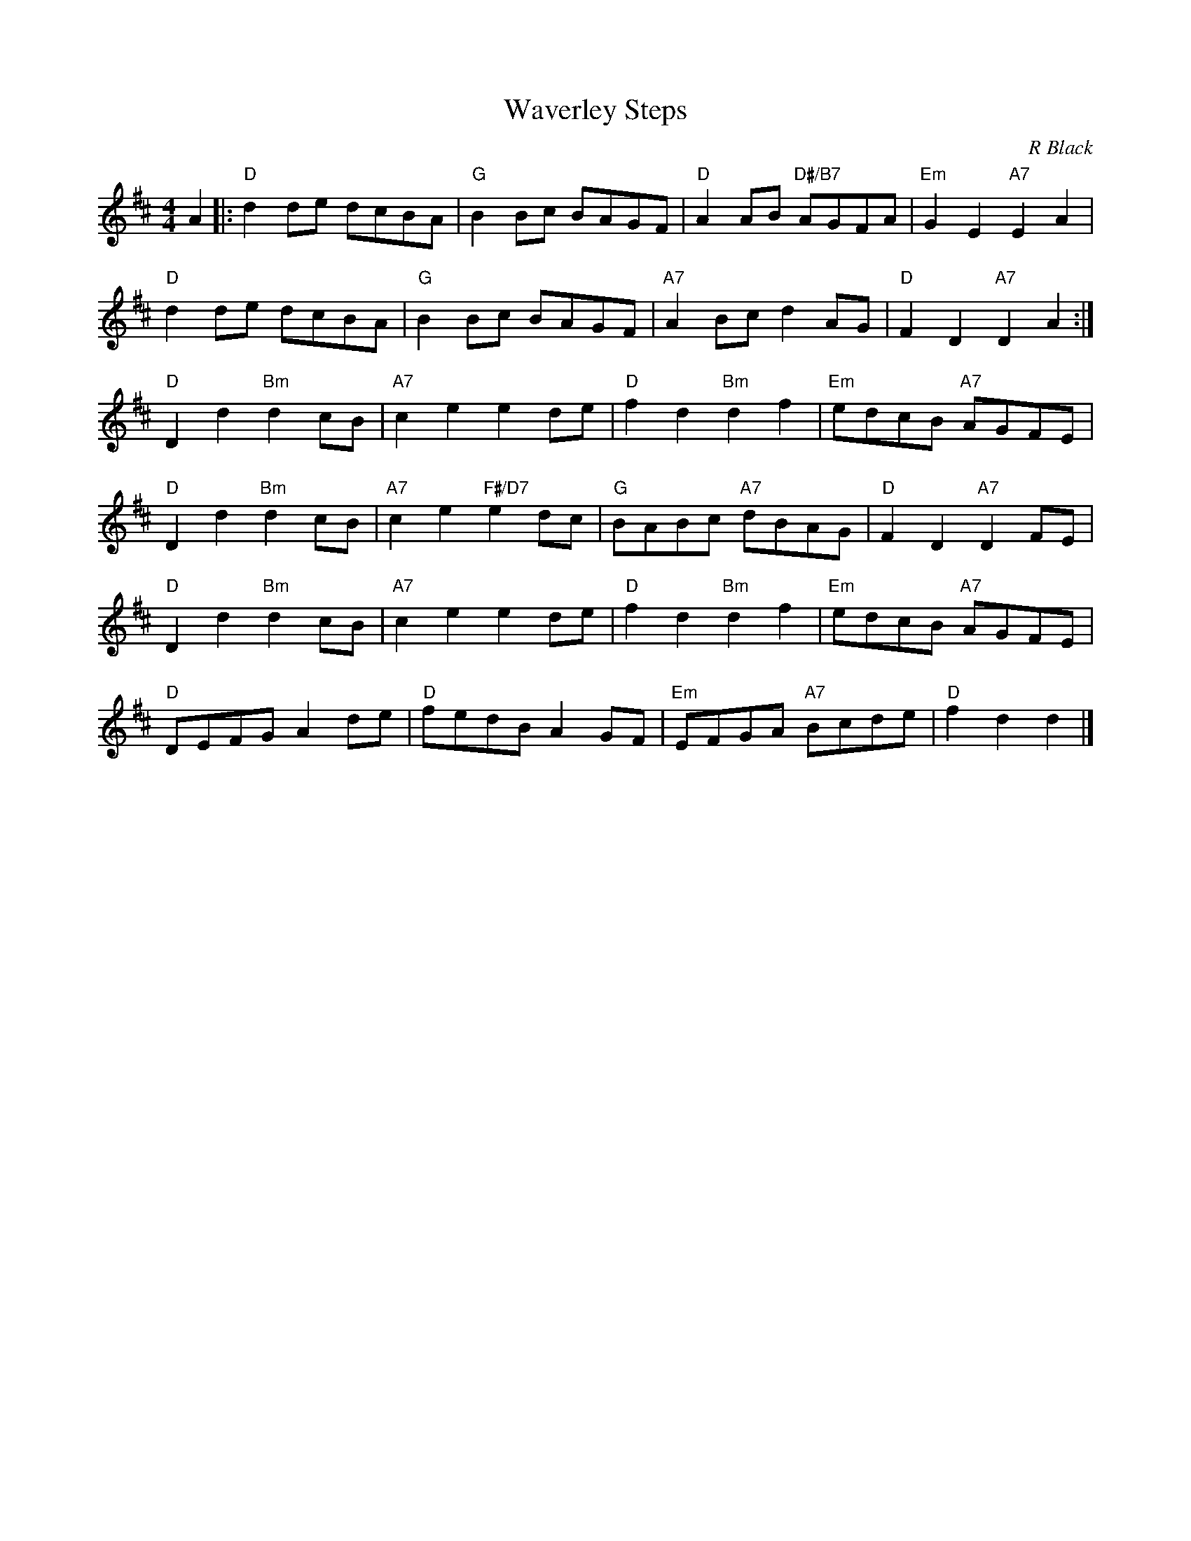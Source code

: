 X: 1
T: Waverley Steps
C: R Black
N: Recorded by Jimmy Shand, and often attributed to him
R: reel
Z: 2014 John Chambers <jc:trillian.mit.edu>
S: PDF image of set for The Flowers of Edinburgh from George Meikle 2012
M: 4/4
L: 1/8
K: D
A2 |:\
"D"d2de dcBA | "G"B2Bc BAGF | "D"A2AB "D#/B7"AGFA | "Em"G2E2 "A7"E2A2 |
"D"d2de dcBA | "G"B2Bc BAGF | "A7"A2Bc d2AG | "D"F2D2 "A7"D2A2 :|
"D"D2d2 "Bm"d2cB | "A7"c2e2 e2de | "D"f2d2 "Bm"d2f2 | "Em"edcB "A7"AGFE |
"D"D2d2 "Bm"d2cB | "A7"c2e2 "F#/D7"e2dc | "G"BABc "A7"dBAG | "D"F2D2 "A7"D2FE |
"D"D2d2 "Bm"d2cB | "A7"c2e2 e2de | "D"f2d2 "Bm"d2f2 | "Em"edcB "A7"AGFE |
"D"DEFG A2de | "D"fedB A2GF | "Em"EFGA "A7"Bcde | "D"f2d2 d2 |]
